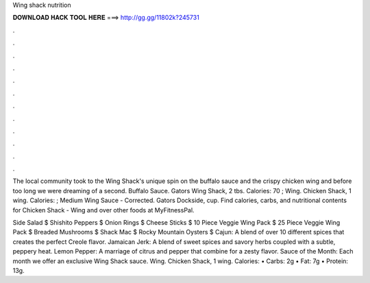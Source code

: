 Wing shack nutrition



𝐃𝐎𝐖𝐍𝐋𝐎𝐀𝐃 𝐇𝐀𝐂𝐊 𝐓𝐎𝐎𝐋 𝐇𝐄𝐑𝐄 ===> http://gg.gg/11802k?245731



.



.



.



.



.



.



.



.



.



.



.



.

The local community took to the Wing Shack's unique spin on the buffalo sauce and the crispy chicken wing and before too long we were dreaming of a second. Buffalo Sauce. Gators Wing Shack, 2 tbs. Calories: 70 ; Wing. Chicken Shack, 1 wing. Calories: ; Medium Wing Sauce - Corrected. Gators Dockside, cup. Find calories, carbs, and nutritional contents for Chicken Shack - Wing and over other foods at MyFitnessPal.

Side Salad $ Shishito Peppers $ Onion Rings $ Cheese Sticks $ 10 Piece Veggie Wing Pack $ 25 Piece Veggie Wing Pack $ Breaded Mushrooms $ Shack Mac $ Rocky Mountain Oysters $ Cajun: A blend of over 10 different spices that creates the perfect Creole flavor. Jamaican Jerk: A blend of sweet spices and savory herbs coupled with a subtle, peppery heat. Lemon Pepper: A marriage of citrus and pepper that combine for a zesty flavor. Sauce of the Month: Each month we offer an exclusive Wing Shack sauce. Wing. Chicken Shack, 1 wing. Calories: • Carbs: 2g • Fat: 7g • Protein: 13g. 
